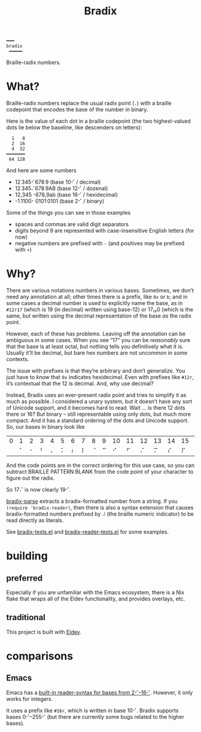 #+title: Bradix

#+begin_example
━━━
bradix
 ━━━━━
#+end_example

Braille-radix numbers.

* What?

Braille-radix numbers replace the usual radix point (~.~) with a braille codepoint that encodes the base of the number in binary.

Here is the value of each dot in a braille codepoint (the two highest-valued dots lie below the baseline, like descenders on letters):
#+begin_example
  1   8
  2  16
  4  32
━━━━━━━
 64 128
#+end_example

And here are some numbers
- 12 345⠊678 9 (base 10⠊ / decimal)
- 12 345⠌678 9AB (base 12⠊ / dozenal)
- 12,345⠐678,9ab (base 16⠊ / hexidecimal)
- -1 1100⠂0101 0101 (base 2⠊ / binary)

Some of the things you can see in those examples
- spaces and commas are valid digit separators
- digits beyond 9 are represented with case-insensitive English letters (for now)
- negative numbers are prefixed with ~-~ (and positives may be prefixed with ~+~)

* Why?

There are various notations numbers in various bases. Sometimes, we don’t need any annotation at all; other times there is a prefix, like ~0x~ or ~b~; and in some cases a decimal number is used to explicitly name the base, as in ~#12r17~ (which is 19 (in decimal) written using base-12) or 17₁₂0 (which is the same, but written using the decimal representation of the base /as/ the radix point.

However, each of these has problems. Leaving off the annotation can be ambiguous in some cases. When you see “17” you can be /reasonably/ sure that the base is at least octal, but nothing tells you definitively what it is. Usually it’ll be decimal, but bare hex numbers are not uncommon in some contexts.

The issue with prefixes is that they’re arbitrary and don’t generalize. You just have to /know/ that ~0x~ indicates hexidecimal. Even with prefixes like ~#12r~, it’s contextual that the 12 is decimal. And, why use decimal?

Instead, Bradix uses an ever-present radix point and tries to simplify it as much as possible. I considered a unary system, but it doesn’t have any sort of Unicode support, and it becomes hard to read. Wait … is there 12 dots there or 16? But binary – still representable using only dots, but much more compact. And it has a standard ordering of the dots and Unicode support. So, our bases in binary look like
#+tblname: bases
| 0 | 1 | 2 | 3 | 4 | 5 | 6 | 7 | 8 | 9 | 10 | 11 | 12 | 13 | 14 | 15 | 16 | 17 | 18 | 19 | 20 | 21 | 22 | … |
|   | ⠁ | ⠂ | ⠃ | ⠄ | ⠅ | ⠆ | ⠇ | ⠈ | ⠉ |  ⠊ |  ⠋ |  ⠌ |  ⠍ |  ⠎ |  ⠏ |  ⠐ |  ⠑ |  ⠒ |  ⠓ |  ⠔ |  ⠕ |  ⠖ | … |

And the code points are in the correct ordering for this use case, so you can subtract BRAILLE PATTERN BLANK from the code point of your character to figure out the radix.

So 17⠌ is now clearly 19⠊.

[[file:bradix.el::bradix-parse][bradix-parse]] extracts a bradix-formatted number from a string. If you ~(require 'bradix-reader)~, then there is also a syntax extension that causes bradix-formatted numbers prefixed by ~⠼~ (the braille numeric indicator) to be read directly as literals.

See [[file:bradix-tests.el][bradix-tests.el]] and [[file:bradix-reader-tests.el][bradix-reader-tests.el]] for some examples.

* building

** preferred

Especially if you are unfamiliar with the Emacs ecosystem, there is a Nix flake that wraps all of the Eldev functionality, and provides overlays, etc.

** traditional

This project is built with [[https://doublep.github.io/eldev/][Eldev]].

* comparisons

** Emacs

Emacs has a [[info:elisp#Integer Basics][built-in reader-syntax for bases from 2⠊–16⠊]]. However, it only works for integers.

It uses a prefix like ~#16r~, which is written in base 10⠊. Bradix supports bases 0⠊–255⠊ (but there are currently some bugs related to the higher bases).
